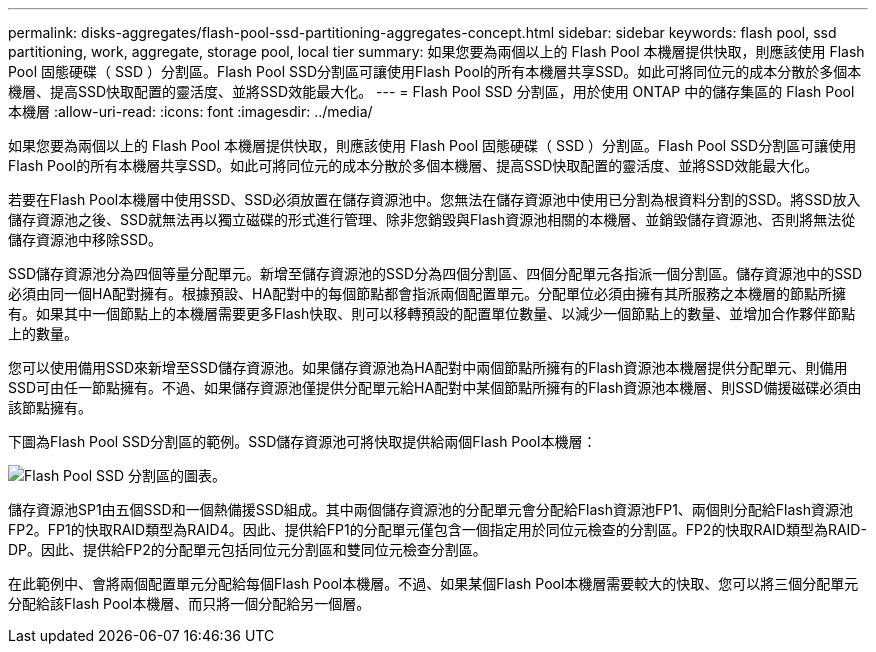 ---
permalink: disks-aggregates/flash-pool-ssd-partitioning-aggregates-concept.html 
sidebar: sidebar 
keywords: flash pool, ssd partitioning, work, aggregate, storage pool, local tier 
summary: 如果您要為兩個以上的 Flash Pool 本機層提供快取，則應該使用 Flash Pool 固態硬碟（ SSD ）分割區。Flash Pool SSD分割區可讓使用Flash Pool的所有本機層共享SSD。如此可將同位元的成本分散於多個本機層、提高SSD快取配置的靈活度、並將SSD效能最大化。 
---
= Flash Pool SSD 分割區，用於使用 ONTAP 中的儲存集區的 Flash Pool 本機層
:allow-uri-read: 
:icons: font
:imagesdir: ../media/


[role="lead"]
如果您要為兩個以上的 Flash Pool 本機層提供快取，則應該使用 Flash Pool 固態硬碟（ SSD ）分割區。Flash Pool SSD分割區可讓使用Flash Pool的所有本機層共享SSD。如此可將同位元的成本分散於多個本機層、提高SSD快取配置的靈活度、並將SSD效能最大化。

若要在Flash Pool本機層中使用SSD、SSD必須放置在儲存資源池中。您無法在儲存資源池中使用已分割為根資料分割的SSD。將SSD放入儲存資源池之後、SSD就無法再以獨立磁碟的形式進行管理、除非您銷毀與Flash資源池相關的本機層、並銷毀儲存資源池、否則將無法從儲存資源池中移除SSD。

SSD儲存資源池分為四個等量分配單元。新增至儲存資源池的SSD分為四個分割區、四個分配單元各指派一個分割區。儲存資源池中的SSD必須由同一個HA配對擁有。根據預設、HA配對中的每個節點都會指派兩個配置單元。分配單位必須由擁有其所服務之本機層的節點所擁有。如果其中一個節點上的本機層需要更多Flash快取、則可以移轉預設的配置單位數量、以減少一個節點上的數量、並增加合作夥伴節點上的數量。

您可以使用備用SSD來新增至SSD儲存資源池。如果儲存資源池為HA配對中兩個節點所擁有的Flash資源池本機層提供分配單元、則備用SSD可由任一節點擁有。不過、如果儲存資源池僅提供分配單元給HA配對中某個節點所擁有的Flash資源池本機層、則SSD備援磁碟必須由該節點擁有。

下圖為Flash Pool SSD分割區的範例。SSD儲存資源池可將快取提供給兩個Flash Pool本機層：

image:shared-ssds-overview.gif["Flash Pool SSD 分割區的圖表。"]

儲存資源池SP1由五個SSD和一個熱備援SSD組成。其中兩個儲存資源池的分配單元會分配給Flash資源池FP1、兩個則分配給Flash資源池FP2。FP1的快取RAID類型為RAID4。因此、提供給FP1的分配單元僅包含一個指定用於同位元檢查的分割區。FP2的快取RAID類型為RAID-DP。因此、提供給FP2的分配單元包括同位元分割區和雙同位元檢查分割區。

在此範例中、會將兩個配置單元分配給每個Flash Pool本機層。不過、如果某個Flash Pool本機層需要較大的快取、您可以將三個分配單元分配給該Flash Pool本機層、而只將一個分配給另一個層。
